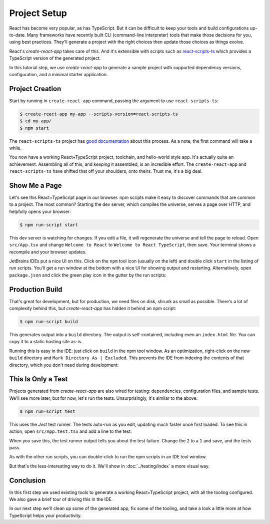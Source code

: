 =============
Project Setup
=============

React has become very popular, as has TypeScript. But it can be difficult to
keep your tools and build configurations up-to-date. Many frameworks have
recently built CLI (command-line interpreter) tools that make those decisions
for you, using best practices. They'll generate a project with the right
choices then update those choices as things evolve.

React's *create-react-app* takes care of this. And it's extensible
with scripts such as
`react-scripts-ts <https://github.com/wmonk/create-react-app-typescript>`_
which provides a TypeScript version of the generated
project.

In this tutorial step, we use *create-react-app* to generate a sample
project with supported dependency versions, configuration, and a minimal
starter application.

Project Creation
================

Start by running in ``create-react-app`` command, passing the argument to
use ``react-scripts-ts``:

.. code-block:: bash

    $ create-react-app my-app --scripts-version=react-scripts-ts
    $ cd my-app/
    $ npm start

The ``react-scripts-ts`` project has
`good documentation <https://github.com/wmonk/create-react-app-typescript#tldr>`_
about this process. As a note, the first command will take a while.

You now have a working React+TypeScript project, toolchain, and hello-world
style app. It's actually quite an achievement. Assembling all of this, and
*keeping* it assembled, is an incredible effort. The ``create-react-app``
and ``react-scripts-ts`` have shifted that off your shoulders, onto theirs.
Trust me, it's a big deal.

Show Me a Page
==============

Let's see this React+TypeScript page in our browser. npm scripts make
it easy to discover commands that are common to a project. The most common?
Starting the dev server, which compiles the universe, serves a page over
HTTP, and helpfully opens your browser:

.. code-block:: bash

    $ npm run-script start

This dev server is watching for changes. If you edit a file, it will
regenerate the universe and tell the page to reload. Open ``src/App.tsx``
and change ``Welcome to React`` to ``Welcome to React TypeScript``, then
save. Your terminal shows a recompile and your browser updates.

JetBrains IDEs put a nice UI on this. Click on the ``npm`` tool icon
(usually on the left) and double click ``start`` in the listing of run
scripts. You'll get a run window at the bottom with a nice UI for showing
output and restarting. Alternatively, open ``package.json`` and click the
green play icon in the gutter by the run scripts:

.. image:: screenshots/starting.png
    :width: 800px
    :alt: Running the npm start script


Production Build
================

That's great for development, but for production, we need files on disk,
shrunk as small as possible. There's a lot of complexity behind this, but
*create-react-app* has hidden it behind an npm script:

.. code-block:: bash

    $ npm run-script build

This generates output into a ``build`` directory. The output is
self-contained, including even an ``index.html`` file. You can copy it to a
static hosting site as-is.

Running this is easy in the IDE: just click on ``build`` in the
npm tool window. As an optimization, right-click on the new ``build``
directory and ``Mark Directory As | Excluded``. This prevents the IDE from
indexing the contents of that directory, which you don't need during
development:

.. image:: screenshots/building.png
    :width: 800px
    :alt: Generating a production build


This Is Only a Test
===================

Projects generated from *create-react-app* are also wired for testing:
dependencies, configuration files, and sample tests. We'll see more later,
but for now, let's run the tests. Unsurprisingly, it's similar to the above:

.. code-block:: bash

    $ npm run-script test

This uses the *Jest* test runner. The tests auto-run as you edit, updating
much faster once first loaded. To see this in action, open
``src/App.test.tsx`` and add a line to the test:

.. code-block:: typescript
    :emphasize-lines: 5

    it('renders without crashing', () => {
      const div = document.createElement('div');
      ReactDOM.render(<App />, div);
      ReactDOM.unmountComponentAtNode(div);
      expect(1).toBe(2);
    });

When you save this, the test runner output tells you about the test failure.
Change the ``2`` to a ``1`` and save, and the tests pass.

As with the other run scripts, you can double-click to run the npm scripts
in an IDE tool window.

.. image:: screenshots/testing.png
    :width: 800px
    :alt: Running the npm test script while editing a test


But that's the less-interesting way to do it. We'll
show in :doc:`../testing/index` a more visual way.

Conclusion
==========

In this first step we used existing tools to generate a working
React+TypeScript project, with all the tooling configured. We also gave a
brief tour of driving this in the IDE.

In our next step we'll clean up some of the generated app, fix some of the
tooling, and take a look a little more at how TypeScript helps your
productivity.
